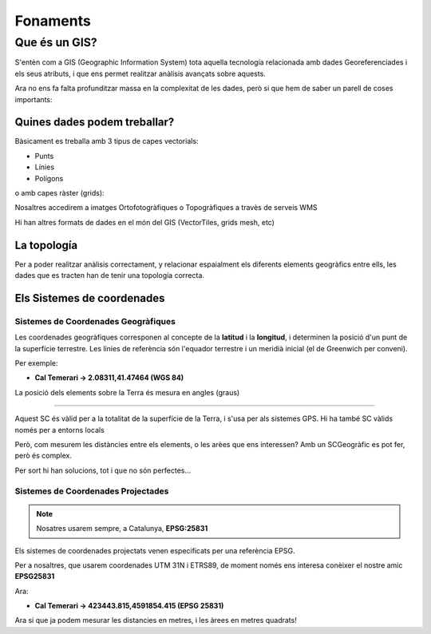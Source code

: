 .. _fonaments:

*********
Fonaments
*********

Que és un GIS?
##############

S'entèn com a GIS (Geographic Information System) tota aquella tecnología relacionada 
amb dades Georeferenciades i els seus atributs, i que ens permet realitzar anàlisis avançats sobre aquests.

Ara no ens fa falta profunditzar massa en la complexitat de les dades, però si que hem de saber 
un parell de coses importants:


Quines dades podem treballar?
*****************************

Bàsicament es treballa amb 3 tipus de capes vectorials:

* Punts 
* Línies
* Polígons

.. image:: _static/img/GisObjects.png
	:width: 500px
	:align: center
	:height: 300px

o amb capes ràster (grids):


.. image:: _static/img/raster.png
	:width: 500px
	:align: center
	:height: 300px

Nosaltres accedirem a imatges Ortofotogràfiques o Topogràfiques a travès de serveis WMS

Hi han altres formats de dades en el món del GIS (VectorTiles, grids mesh, etc)

La topología
************

Per a poder realitzar anàlisis correctament, y relacionar espaialment els diferents elements geogràfics entre ells,
les dades que es tracten han de tenir una topología correcta.


Els Sistemes de coordenades
***************************


Sistemes de Coordenades Geogràfiques
====================================

Les coordenades geogràfiques corresponen al concepte de la **latitud** i la **longitud**,
i determinen la posició d'un punt de la superfície terrestre.
Les línies de referència són l'equador terrestre i un meridià inicial (el de Greenwich per conveni).

Per exemple: 

* **Cal Temerari -> 2.08311,41.47464 (WGS 84)**

La posició dels elements sobre la Terra és mesura en angles (graus)

.. image:: _static/img/wgs84.png
	:width: 400px
	:align: center
	:height: 400px

----

Aquest SC és vàlid per a la totalitat de la superfície de la Terra, i s'usa per als sistemes GPS.
Hi ha també SC vàlids només per a entorns locals

Però, com  mesurem les distàncies entre els elements, o les arèes que ens interessen?
Amb un SCGeogràfic es pot fer, però és complex.

Per sort hi han solucions, tot i que no són perfectes...


.. image:: _static/img/projecctions.png
	:align: center
	:height: 350px
	:target: https://www.youtube.com/watch?time_continue=2&v=kIID5FDi2JQ&feature=emb_logo


Sistemes de Coordenades Projectades
===================================

.. note:: Nosatres usarem sempre, a Catalunya, **EPSG:25831**

Els sistemes de coordenades projectats venen especificats per una referència EPSG.

Per a nosaltres, que usarem coordenades UTM 31N i ETRS89,
de moment només ens interesa conèixer el nostre amic **EPSG25831**

.. image:: _static/img/UTMCat.png
	:width: 200px
	:align: center
	:height: 200px

Ara: 

* **Cal Temerari -> 423443.815,4591854.415 (EPSG 25831)**

Ara si que ja podem mesurar les distancies en metres, i les àrees en metres quadrats!

